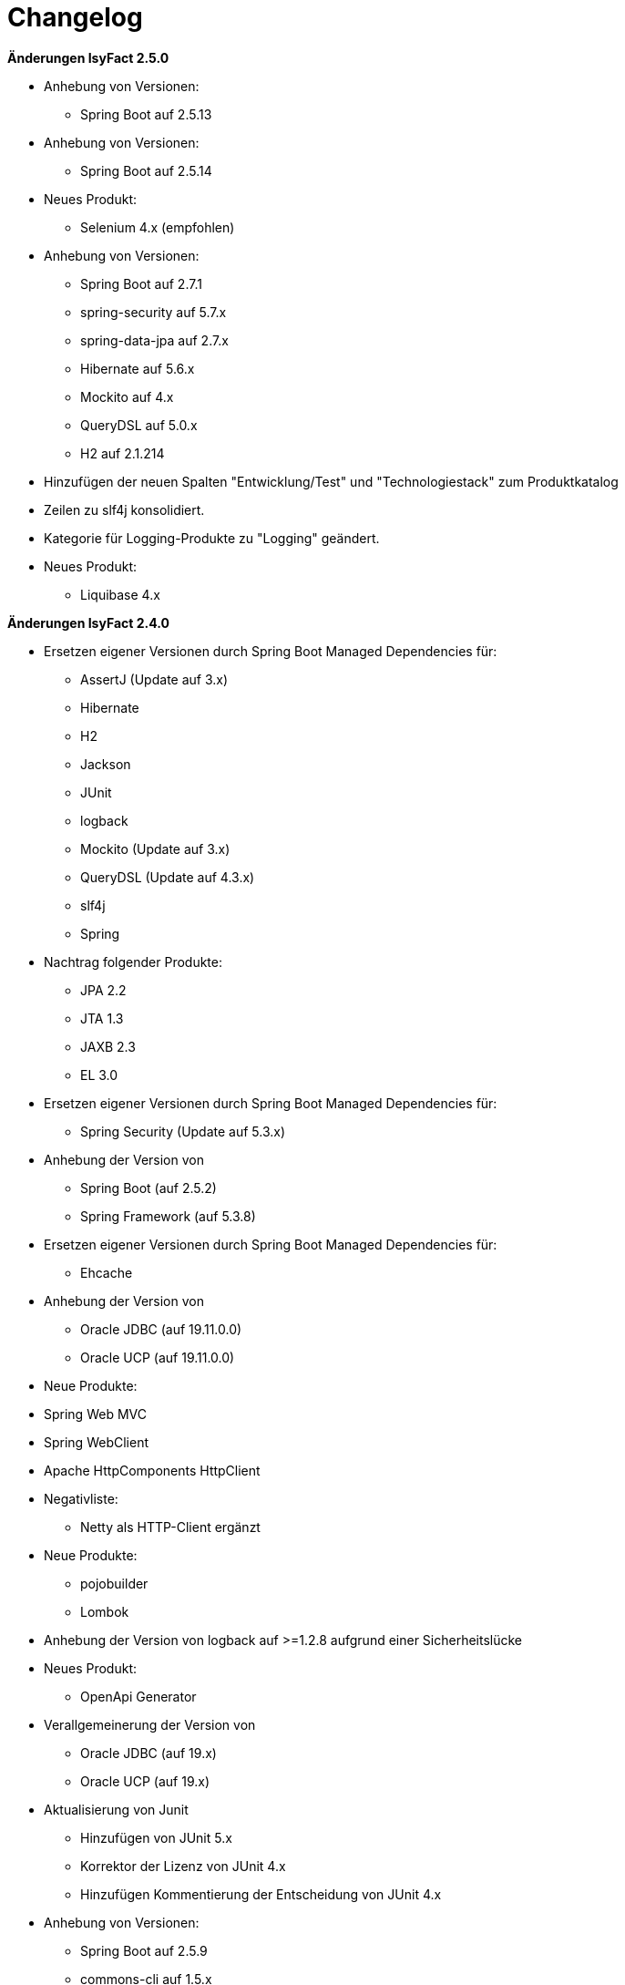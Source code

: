 [[changelog]]
= Changelog

*Änderungen IsyFact 2.5.0*

// tag::release-2.5.0[]
* Anhebung von Versionen:
** Spring Boot auf 2.5.13

* Anhebung von Versionen:
** Spring Boot auf 2.5.14

* Neues Produkt:
** Selenium 4.x (empfohlen)

* Anhebung von Versionen:
** Spring Boot auf 2.7.1
** spring-security auf 5.7.x
** spring-data-jpa auf 2.7.x
** Hibernate auf 5.6.x
** Mockito auf 4.x
** QueryDSL auf 5.0.x
** H2 auf 2.1.214

* Hinzufügen der neuen Spalten "Entwicklung/Test" und "Technologiestack" zum Produktkatalog

* Zeilen zu slf4j konsolidiert.
* Kategorie für Logging-Produkte zu "Logging" geändert.

* Neues Produkt:
** Liquibase 4.x


// end::release-2.5.0[]

*Änderungen IsyFact 2.4.0*

// tag::release-2.4.0[]
* Ersetzen eigener Versionen durch Spring Boot Managed Dependencies für:
** AssertJ (Update auf 3.x)
** Hibernate
** H2
** Jackson
** JUnit
** logback
** Mockito (Update auf 3.x)
** QueryDSL (Update auf 4.3.x)
** slf4j
** Spring
* Nachtrag folgender Produkte:
** JPA 2.2
** JTA 1.3
** JAXB 2.3
** EL 3.0
* Ersetzen eigener Versionen durch Spring Boot Managed Dependencies für:
** Spring Security (Update auf 5.3.x)
* Anhebung der Version von
** Spring Boot (auf 2.5.2)
** Spring Framework (auf 5.3.8)
* Ersetzen eigener Versionen durch Spring Boot Managed Dependencies für:
** Ehcache
* Anhebung der Version von
** Oracle JDBC (auf 19.11.0.0)
** Oracle UCP (auf 19.11.0.0)
* Neue Produkte:
* Spring Web MVC
* Spring WebClient
* Apache HttpComponents HttpClient
* Negativliste:
** Netty als HTTP-Client ergänzt
* Neue Produkte:
** pojobuilder
** Lombok
* Anhebung der Version von logback auf >=1.2.8 aufgrund einer Sicherheitslücke
* Neues Produkt:
** OpenApi Generator

* Verallgemeinerung der Version von
** Oracle JDBC (auf 19.x)
** Oracle UCP (auf 19.x)
* Aktualisierung von Junit
** Hinzufügen von JUnit 5.x
** Korrektor der Lizenz von JUnit 4.x
** Hinzufügen Kommentierung der Entscheidung von JUnit 4.x

* Anhebung von Versionen:
**  Spring Boot auf 2.5.9
** commons-cli auf 1.5.x
** commons-validator auf 1.7.x
** dbunit auf 2.7.x
** guava auf 31.0.x
** h2 database auf 2.1.210
** jsoup auf 1.14.x
** opencsv auf 5.5.x
** xstream auf 1.4.18

* Hinzufügen von Apache Poi-OOXML in Version 4.1.x

* Anhebung von Versionen:

** Durch Spring Boot verwaltete Versionen auf den Stand von Spring Boot 2.5.9 angehoben
** WireMock auf >=2.32
// end::release-2.4.0[]

// *Änderungen IsyFact 2.3.0*

// tag::release-2.3.0[]

// end::release-2.3.0[]

*Änderungen IsyFact 2.2.0*

// tag::release-2.2.0[]
* Anhebung der Version von Jackson Bibliotheken
* Anhebung der Version von Spring, Spring Boot und Jackson Bibliotheken
* Anhebung der Version von Google Guava auf 29
* Anhebung der Hibernate Version auf 5.4.x
* Anhebung der Version von OpenCSV auf 5.3
* Resilience4J aufgenommen. Version 1.x
* Anhebung der Version von xstream auf 1.4.14
* Orika aufgenommen in Version 1.5.x
* Ergänzung von WireMock Version ≥2.27
* Anhebung der Versionen von Spring Security (5.1.6), Spring Webflow (2.5.x) und Apache POI (4.1.1)
* Nachtrag: Aufnahme von XWiki, Produktauswahl besteht bereits seit 03.2014
* Nachtrag: Spring Data 2.3 (verwaltet durch Spring Boot)

// end::release-2.2.0[]

*Änderungen IsyFact 2.1.0*

// tag::release-2.1.0[]
* Anhebung der Versionen von Oracle UCP und OJDBC
* Anhebung der Version von Logback
* Änderung Apache POI von Version 3.x auf 4.x
* Produkt zur Dateityp-Ermittlung (Apache Tika) aufgenommen
* Logging-Fassade slf4j-api und Logging Bridges aufgenommen
* Versionsänderung für Jackson und Jquery
* Versionsänderung für Commons Validator auf 1.6
* Anhebung der Version von AssertJ auf 3.12.x
// end::release-2.1.0[]

*Änderungen IsyFact 2.0.0*

// tag::release-2.0.0[]
* Spring auf 5.1.x angehoben
* Spring Boot aufgenommen
* Hibernate auf 5.3, Mockito auf 2.x angehoben
* Dozer durch Orika 1.5.x ersetzt

// end::release-2.0.0[]

*Änderungen IsyFact 1.8.0*

// tag::release-1.8.0[]
* Anhebung der Versionen von Oracle UCP und OJDBC
* Anhebung der Versionen von Logback, Hibernate und Dozer
* Produkt zur Dateityp-Ermittlung (Apache Tika) aufgenommen
* Logging-Fassade slf4j-api und Logging Bridges aufgenommen
* Versionsänderung für Hibernate, Jackson und Jquery
* Nachtrag: Anhebung der Version von Spring Security
und Apache POI
// end::release-1.8.0[]

*Änderungen IsyFact 1.7.0*

// tag::release-1.7.0[]
* Anhebung der Versionen von jQuery, Bootstrap und Spring
// end::release-1.7.0[]

*Änderungen IsyFact 1.6.0*

// tag::release-1.6.0[]
* Änderung Eclipse Checkstyle Plugin auf 8.x
* Einschränkung von Spring-Webflow 2.4 auf ≥2.4.8, kleinere Versionen wegen Verhinderung des Partial State Saving auf die Negativliste gesetzt

// end::release-1.6.0[]

*Änderungen IsyFact 1.5.0*

// tag::release-1.5.0[]
* Einschränkung des Apache Tomcat 8.5 auf >8.5.11
* Festschreibung der Dozer-Version auf 5.4.x
* Einschränkung von Jackson auf >2.8.10
* Änderung Apache von 2.2 auf 2.4 und SLES 11 auf 12
// end::release-1.5.0[]

*Änderungen IsyFact 1.4.1*

// tag::release-1.4.1[]
* Rücknahme der Änderung von Apache von 2.2 auf 2.4 und SLES 11 auf 12
// end::release-1.4.1[]

*Änderungen IsyFact 1.4.0*

// tag::release-1.4.0[]
* Änderung H2 DB von 1.3.x auf 1.x
* jsoup 1.8.x hinzugefügt
* Änderung Apache von 2.2 auf 2.4 und SLES 11 auf 12
// end::release-1.4.0[]

*Änderungen IsyFact 1.3.6*

// tag::release-1.3.6[]
* Tanuki: Lizenz angepasst
* Servlet-API (Nutzung in Tomcat)
* EHCache hinzugefügt, OpenCSV aktualisiert, commons-cli korrigiert
* Format und Versionierung des Produktkatalogs für Technologieradar angepasst.
* Produkte der Entwicklungsumgebung aufgenommen.
* Versionen Eclipse und Checkstyle-Plugin hinzugefügt
* Oracle Mojarra JavaServer Faces < 2.2.13 der Negativliste hinzugefügt
* Aktualisierung Apache Tomcat auf 8.5.x
* Spring-Webflow 2.4.4 wegen Performance-Problemen auf Negativliste gesetzt
// end::release-1.3.0[]

*Änderungen IsyFact 1.2.0*

// tag::release-1.2.0[]
* Produktkatalog aktualisiert, Teile in RF Produktkatalog verschoben
* Spring-Test hinzugefügt.
* Aufnahme XStream, DBUnit, AssertJ als Proof-Of-Concept.
* Beschreibung zu Commons Collection in der Blacklist erweitert.
* Bouncy Castle <=1.5 auf Blacklist gesetzt.
* QueryDSL als PoC hinzugefügt
* Logging-Framework aktualisiert (logback)
* Umfassende Aktualisierung für RF 1.6
// end::release-1.2.0[]

*Änderungen IsyFact 1.1.0*

// tag::release-1.1.0[]
* Connection-Pool auf UC4 aktualisiert
* Aktualisiert für Register Factory 1.5: Java, Oracle UCP, Spring, Spring Webflow, Drools, Guava (Integration Änderungen durch RF 1.4.1, RF 1.4.2 und beschlossene Änderungen in 2015).
Blacklist mit Dozer 5.3.2 ergänzt.

// end::release-1.1.0[]


*Änderungen IsyFact 1.0.0*

// tag::release-1.0.0[]
* Ersterstellung
* Active MQ ergänzt Blacklist mit SAGA-Blacklist befüllt.
* Message Queuing Produkt angepasst
* Reorganisation Primärproduktliste, div. Produktupdates (Hibernate, Spring, Webflow,…)
* Jackson Update
* JUnit-Vorgabe auf 4.x angepasst (JUnit hat nur 3 Stellen)
* Versionsnummer von Apache Commons Net korrigiert, ursprüngliche Angabe fehlerhaft (war: 1.x ist: 3.x)
* Ergänzung Aspose
* Übernahme des Dokuments in IsyFact
* Aktualisierung Spring und Spring-Webflow
* Release 1.0.0 des Produktkatalogs erstellt
// end::release-1.0.0[]

